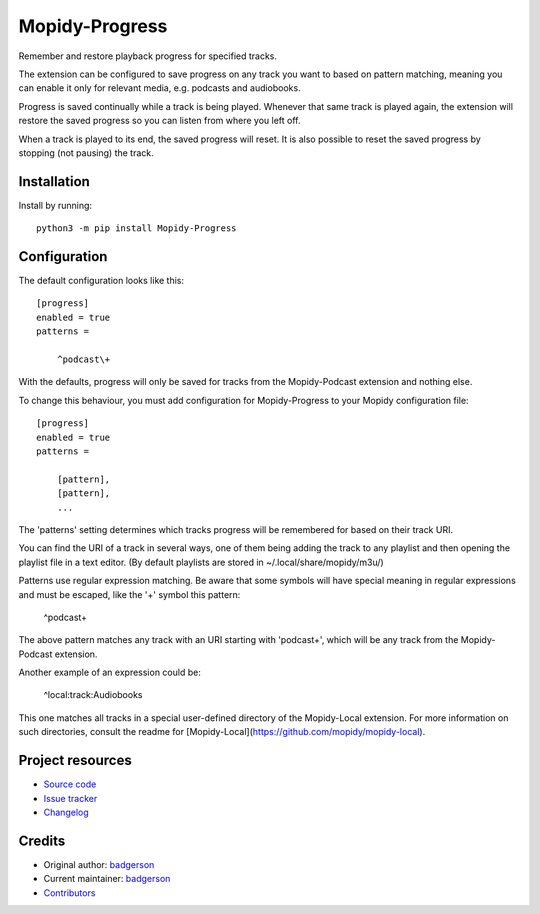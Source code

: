 ****************************
Mopidy-Progress
****************************

.. image:: https://img.shields.io/pypi/v/Mopidy-Progress
    :target: https://pypi.org/project/Mopidy-Progress/
    :alt: Latest PyPI version

.. image:: https://img.shields.io/github/actions/workflow/status/ViciousBadger/mopidy-progress/CI?branch=main
    :target: https://github.com/ViciousBadger/mopidy-progress/actions
    :alt: CI build status

.. image:: https://img.shields.io/codecov/c/gh/ViciousBadger/mopidy-progress
    :target: https://codecov.io/gh/ViciousBadger/mopidy-progress
    :alt: Test coverage

Remember and restore playback progress for specified tracks.

The extension can be configured to save progress on any track you want to based on pattern matching, meaning you can enable it only for relevant media, e.g. podcasts and audiobooks.

Progress is saved continually while a track is being played. Whenever that same track is played again, the extension will restore the saved progress so you can listen from where you left off.

When a track is played to its end, the saved progress will reset. It is also possible to reset the saved progress by stopping (not pausing) the track.


Installation
============

Install by running::

    python3 -m pip install Mopidy-Progress


Configuration
=============

The default configuration looks like this::

    [progress]
    enabled = true
    patterns =

        ^podcast\+

With the defaults, progress will only be saved for tracks from the Mopidy-Podcast extension and nothing else.

To change this behaviour, you must add configuration for
Mopidy-Progress to your Mopidy configuration file::

    [progress]
    enabled = true
    patterns = 

        [pattern],
        [pattern],
        ...

The 'patterns' setting determines which tracks progress will be remembered for based on their track URI.

You can find the URI of a track in several ways, one of them being adding the track to any playlist and then opening the playlist file in a text editor. (By default playlists are stored in ~/.local/share/mopidy/m3u/)

Patterns use regular expression matching. Be aware that some symbols will have special meaning in regular expressions and must be escaped, like the '+' symbol this pattern:

    ^podcast\+

The above pattern matches any track with an URI starting with 'podcast+', which will be any track from the Mopidy-Podcast extension.

Another example of an expression could be:

    ^local:track:Audiobooks

This one matches all tracks in a special user-defined directory of the Mopidy-Local extension. For more information on such directories, consult the readme for [Mopidy-Local](https://github.com/mopidy/mopidy-local).

Project resources
=================

- `Source code <https://github.com/ViciousBadger/mopidy-progress>`_
- `Issue tracker <https://github.com/ViciousBadger/mopidy-progress/issues>`_
- `Changelog <https://github.com/ViciousBadger/mopidy-progress/blob/master/CHANGELOG.rst>`_


Credits
=======

- Original author: `badgerson <https://github.com/ViciousBadger>`__
- Current maintainer: `badgerson <https://github.com/ViciousBadger>`__
- `Contributors <https://github.com/ViciousBadger/mopidy-progress/graphs/contributors>`_
